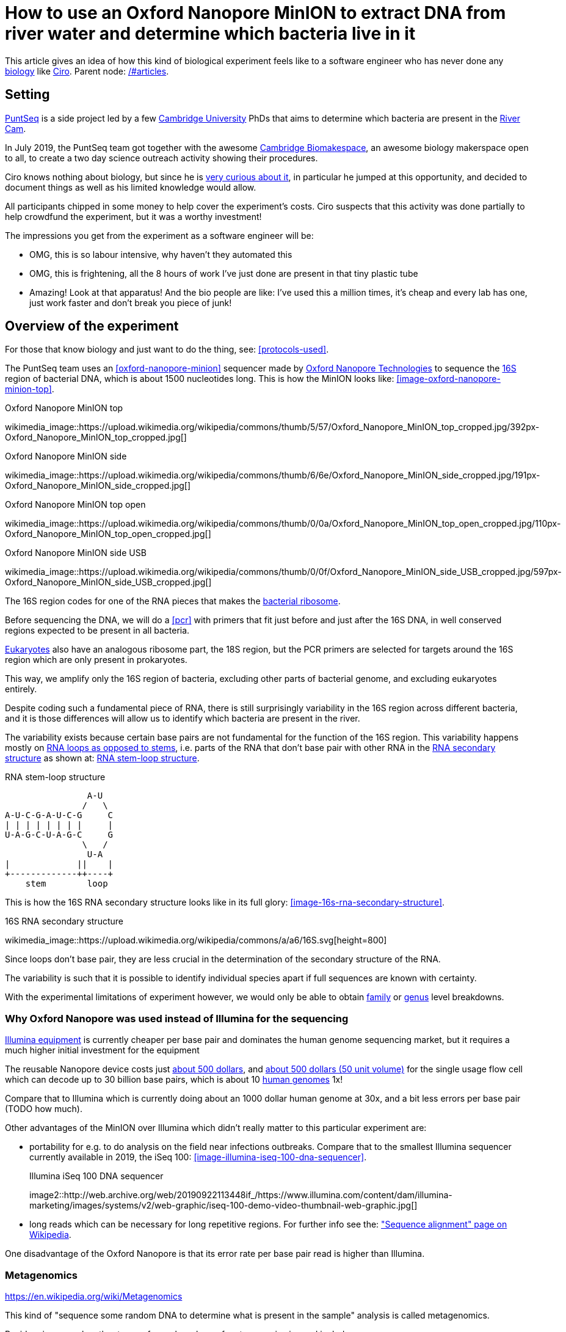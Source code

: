 = How to use an Oxford Nanopore MinION to extract DNA from river water and determine which bacteria live in it

This article gives an idea of how this kind of biological experiment feels like to a software engineer who has never done any link:/#biology[biology] like link:/#ciro-santilli[Ciro]. Parent node: link:/#articles[].

toc::[]

== Setting

https://www.puntseq.co.uk/[PuntSeq] is a side project led by a few https://en.wikipedia.org/wiki/University_of_Cambridge[Cambridge University] PhDs that aims to determine which bacteria are present in the https://en.wikipedia.org/wiki/River_Cam[River Cam].

In July 2019, the PuntSeq team got together with the awesome https://biomake.space[Cambridge Biomakespace], an awesome biology makerspace open to all, to create a two day science outreach activity showing their procedures.

Ciro knows nothing about biology, but since he is link:/#molecular-biology-is-the-next-big-thing-so-do-anything-in-that-area[very curious about it], in particular he jumped at this opportunity, and decided to document things as well as his limited knowledge would allow.

All participants chipped in some money to help cover the experiment's costs. Ciro suspects that this activity was done partially to help crowdfund the experiment, but it was a worthy investment!

The impressions you get from the experiment as a software engineer will be:

* OMG, this is so labour intensive, why haven't they automated this
* OMG, this is frightening, all the 8 hours of work I've just done are present in that tiny plastic tube
* Amazing! Look at that apparatus! And the bio people are like: I've used this a million times, it's cheap and every lab has one, just work faster and don't break you piece of junk!

== Overview of the experiment

For those that know biology and just want to do the thing, see: xref:protocols-used[xrefstyle=full].

The PuntSeq team uses an xref:oxford-nanopore-minion[] sequencer made by https://en.wikipedia.org/wiki/Oxford_Nanopore_Technologies[Oxford Nanopore Technologies] to sequence the https://en.wikipedia.org/wiki/16S_ribosomal_RNA[16S] region of bacterial DNA, which is about 1500 nucleotides long. This is how the MinION looks like: xref:image-oxford-nanopore-minion-top[xrefstyle=full].

.Oxford Nanopore MinION top
wikimedia_image::https://upload.wikimedia.org/wikipedia/commons/thumb/5/57/Oxford_Nanopore_MinION_top_cropped.jpg/392px-Oxford_Nanopore_MinION_top_cropped.jpg[]

.Oxford Nanopore MinION side
wikimedia_image::https://upload.wikimedia.org/wikipedia/commons/thumb/6/6e/Oxford_Nanopore_MinION_side_cropped.jpg/191px-Oxford_Nanopore_MinION_side_cropped.jpg[]

.Oxford Nanopore MinION top open
wikimedia_image::https://upload.wikimedia.org/wikipedia/commons/thumb/0/0a/Oxford_Nanopore_MinION_top_open_cropped.jpg/110px-Oxford_Nanopore_MinION_top_open_cropped.jpg[]

.Oxford Nanopore MinION side USB
wikimedia_image::https://upload.wikimedia.org/wikipedia/commons/thumb/0/0f/Oxford_Nanopore_MinION_side_USB_cropped.jpg/597px-Oxford_Nanopore_MinION_side_USB_cropped.jpg[]

The 16S region codes for one of the RNA pieces that makes the https://en.wikipedia.org/w/index.php?title=Ribosome&oldid=912600990#Bacterial_ribosomes[bacterial ribosome].

Before sequencing the DNA, we will do a xref:pcr[] with primers that fit just before and just after the 16S DNA, in well conserved regions expected to be present in all bacteria.

https://en.wikipedia.org/wiki/Eukaryote[Eukaryotes] also have an analogous ribosome part, the 18S region, but the PCR primers are selected for targets around the 16S region which are only present in prokaryotes.

This way, we amplify only the 16S region of bacteria, excluding other parts of bacterial genome, and excluding eukaryotes entirely.

Despite coding such a fundamental piece of RNA, there is still surprisingly variability in the 16S region across different bacteria, and it is those differences will allow us to identify which bacteria are present in the river.

The variability exists because certain base pairs are not fundamental for the function of the 16S region. This variability happens mostly on https://en.wikipedia.org/wiki/Stem-loop[RNA loops as opposed to stems], i.e. parts of the RNA that don't base pair with other RNA in the https://en.wikipedia.org/wiki/Nucleic_acid_secondary_structure[RNA secondary structure] as shown at: xref:listing-rna-stem-loop[xrefstyle=full].

[[listing-rna-stem-loop]]
.RNA stem-loop structure
----
                A-U
               /   \
A-U-C-G-A-U-C-G     C
| | | | | | | |     |
U-A-G-C-U-A-G-C     G
               \   /
                U-A
|             ||    |
+-------------++----+
    stem        loop
----

This is how the 16S RNA secondary structure looks like in its full glory: xref:image-16s-rna-secondary-structure[xrefstyle=full].

.16S RNA secondary structure
wikimedia_image::https://upload.wikimedia.org/wikipedia/commons/a/a6/16S.svg[height=800]

Since loops don't base pair, they are less crucial in the determination of the secondary structure of the RNA.

The variability is such that it is possible to identify individual species apart if full sequences are known with certainty.

With the experimental limitations of experiment however, we would only be able to obtain https://en.wikipedia.org/wiki/Family_(biology)[family] or https://en.wikipedia.org/wiki/Genus[genus] level breakdowns.

=== Why Oxford Nanopore was used instead of Illumina for the sequencing

link:++https://en.wikipedia.org/wiki/Illumina,_Inc.++[Illumina equipment] is currently cheaper per base pair and dominates the human genome sequencing market, but it requires a much higher initial investment for the equipment

The reusable Nanopore device costs just https://web.archive.org/web/20190717141155/https://store.nanoporetech.com/starter-packs/[about 500 dollars], and https://web.archive.org/web/20190911092809/https://store.nanoporetech.com/flowcells.html[about 500 dollars (50 unit volume)] for the single usage flow cell which can decode up to 30 billion base pairs, which is about 10 https://en.wikipedia.org/wiki/Human_genome[human genomes] 1x!

Compare that to Illumina which is currently doing about an 1000 dollar human genome at 30x, and a bit less errors per base pair (TODO how much).

Other advantages of the MinION over Illumina which didn't really matter to this particular experiment are:

* portability for e.g. to do analysis on the field near infections outbreaks. Compare that to the smallest Illumina sequencer currently available in 2019, the iSeq 100: xref:image-illumina-iseq-100-dna-sequencer[xrefstyle=full].
+
[source=https://www.illumina.com/systems/sequencing-platforms/iseq.html]
.Illumina iSeq 100 DNA sequencer
image2::http://web.archive.org/web/20190922113448if_/https://www.illumina.com/content/dam/illumina-marketing/images/systems/v2/web-graphic/iseq-100-demo-video-thumbnail-web-graphic.jpg[]
* long reads which can be necessary for long repetitive regions. For further info see the: https://en.wikipedia.org/wiki/Sequence_alignment["Sequence alignment" page on Wikipedia].

One disadvantage of the Oxford Nanopore is that its error rate per base pair read is higher than Illumina.

=== Metagenomics

https://en.wikipedia.org/wiki/Metagenomics

This kind of "sequence some random DNA to determine what is present in the sample" analysis is called metagenomics.

Besides river sample, other types of samples where of metagenomics is used include:

* sea water biodiversity: http://ocean-microbiome.embl.de/companion.html
* food, including searching for desirable microorganisms such as in cheese or bread yeast
* poo, e.g. to study how the human microbiome influences health. There are companies actively working on this, e.g.: https://www.microbiotica.com/

One related application which most people would not consider metagenomics, is that of finding https://en.wikipedia.org/wiki/Circulating_tumor_DNA[circulating tumor DNA] in blood to detect tumors.

== Sample collection

As you would expect, not much secret here, we just dumped a 1 liter glass bottle with a rope attached around the neck in a few different locations of the river, and pulled it out with the rope.

The temperature of the water was measured with a mercury thermometer, and the PH with pH strips and a cell phone app to compare the color of the strip.

There were some swans in the river, so... swan poo bacteria I guess?

And, in the name of science, we even wore gloves to not contaminate the samples!

Who said you can't have fun with science? xref:video-river-water-sample-collection-with-a-bottle-and-string[xrefstyle=full]

wikimedia_image::https://upload.wikimedia.org/wikipedia/commons/thumb/3/33/River_water_sample_collection_swans.jpg/800px-River_water_sample_collection_swans.jpg[]

wikimedia_image::https://upload.wikimedia.org/wikipedia/commons/thumb/a/a9/River_water_sample_collection_tie_rope_to_bottle.jpg/360px-River_water_sample_collection_tie_rope_to_bottle.jpg[]

wikimedia_image::https://upload.wikimedia.org/wikipedia/commons/thumb/9/9b/River_water_sample_collection_get_sample.jpg/360px-River_water_sample_collection_get_sample.jpg[]

wikimedia_image::https://upload.wikimedia.org/wikipedia/commons/thumb/7/75/River_water_sample_collection_measure_temperature.jpg/360px-River_water_sample_collection_measure_temperature.jpg[]

wikimedia_image::https://upload.wikimedia.org/wikipedia/commons/thumb/4/4f/River_water_sample_collection_read_PH_strip.jpg/360px-River_water_sample_collection_read_PH_strip.jpg[]

wikimedia_image::https://upload.wikimedia.org/wikipedia/commons/thumb/0/0a/River_water_sample_collection_identify_bottle.jpg/360px-River_water_sample_collection_identify_bottle.jpg[]

wikimedia_video::https://upload.wikimedia.org/wikipedia/commons/transcoded/b/bb/River_water_sample_collection_with_a_bottle_and_string.ogv/River_water_sample_collection_with_a_bottle_and_string.ogv.480p.vp9.webm[]

== DNA extraction

The first thing we had to do with the sample was to extract the DNA present in the water in a pure form for the PCR.

We did that with a xref:qiagen-dneasy-powerwater-kit[].

As you would expect, this consists of a purification procedure with several steps.

In each step we take a physical or chemical action on the sample, which splits it into two parts: the one with the DNA and the one without.

We then take the part with the DNA, and throw away the one without the DNA.

The first steps are coarser, and finer and finer splits are done as we move forward.

=== Filtration with vacuum pump

The first thing we did was to filter the water samples with a membrane filter that is so fine that not even bacteria can pass through, but water can.

Therefore, after filtration, we would have all particles such as bacteria and larger dirt pieces in the filter.

From the 1 liter in each bottle, we only used 400 ml because previous experiments showed that filtering the remaining 600 ml is very time consuming because the membrane filter gets clogged up.

Therefore, the filtration step allows us to reduce those 400 ml volumes to more manageable Eppendorf tube volumes: xref:image-an-eppendorf-tube-is-small-and-convenient[xrefstyle=full]. Reagents are expensive, and centrifuges are small!

.An Eppendorf tube is small and convenient
wikimedia_image::https://upload.wikimedia.org/wikipedia/commons/thumb/3/3f/Microcentrifuge_tube_in_hand.jpg/640px-Microcentrifuge_tube_in_hand.jpg[]

wikimedia_image::https://upload.wikimedia.org/wikipedia/commons/thumb/3/35/Labelled_Eppendorf_microcentrifuge_tubes_on_rack.jpg/640px-Labelled_Eppendorf_microcentrifuge_tubes_on_rack.jpg[]

Since the filter is so fine, filtering by gravity alone would take forever, and so we used a vacuum pump to speed thing up!

For that we used:

* xref:thermo-scientific-nalgene-polysulfone-reusable-bottle-top-filters[]
* xref:knf-laboport-series-laboratory-vacuum-pump[]

wikimedia_image::https://upload.wikimedia.org/wikipedia/commons/6/6e/Vacuum_pump_filter_peel_filter.png[]

wikimedia_image::https://upload.wikimedia.org/wikipedia/commons/7/78/Vacuum_pump_filter_place_filter.png[]

wikimedia_video::https://upload.wikimedia.org/wikipedia/commons/transcoded/3/3f/Vacuum_pump_filter_pour_sample_and_turn_on.webm/Vacuum_pump_filter_pour_sample_and_turn_on.webm.480p.vp9.webm[]

=== Post filtration purification

After filtration, all DNA should present in the filter, so we cut the paper up with scissors and put the pieces into an Eppendorf: xref:video-vacuum-pump-filter-cut-and-place-in-eppendorf[xrefstyle=full].

wikimedia_video::https://upload.wikimedia.org/wikipedia/commons/transcoded/8/85/Vacuum_pump_filter_cut_and_place_in_eppendorf.webm/Vacuum_pump_filter_cut_and_place_in_eppendorf.webm.480p.vp9.webm[]

Now that we had the DNA in Eppendorfs, we were ready to continue the purification in a simpler and more standardized lab pipeline fashion.

First we added some small specialized beads and chemicals to the water and shook them Eppendorfs hard in a xref:scientific-industries-inc-vortex-genie-2[] machine to break the cells and free the DNA.

wikimedia_video::https://upload.wikimedia.org/wikipedia/commons/transcoded/e/e1/Scientific_Industries_Inc_Vortex-Genie_2_loading.webm/Scientific_Industries_Inc_Vortex-Genie_2_loading.webm.480p.vp9.webm[]

wikimedia_video::https://upload.wikimedia.org/wikipedia/commons/transcoded/1/19/Scientific_Industries_Inc_Vortex-Genie_2_running.ogv/Scientific_Industries_Inc_Vortex-Genie_2_running.ogv.480p.vp9.webm[]

Once that was done, we added several reagents which split the solution into two phases: one containing the DNA and the other not. We would then pipette the phase with the DNA out to the next Eppendorf, and continue the process.

In one step for example, the DNA was present as a white precipitate at the bottom of the tube, and we threw away the supernatant liquid: xref:image-qiagen-dneasy-powerwater-kit-white-precipitate[xrefstyle=full].

wikimedia_image::https://upload.wikimedia.org/wikipedia/commons/thumb/3/30/Qiagen_DNeasy_PowerWater_Kit_White_Precipitate.jpg/586px-Qiagen_DNeasy_PowerWater_Kit_White_Precipitate.jpg[]

At various stages, centrifuging was also necessary. Much like the previous vacuum pump step, this adds extra gravity to speed up the separation of phases with different molecular masses.

In our case, we used a xref:vwr-micro-star-17-microcentrifuge[] for those steps:

wikimedia_image::https://upload.wikimedia.org/wikipedia/commons/thumb/0/03/VWR_Micro_Star_17_microcentrifuge.jpg/360px-VWR_Micro_Star_17_microcentrifuge.jpg[]

wikimedia_image::https://upload.wikimedia.org/wikipedia/commons/thumb/6/65/VWR_Micro_Star_17_microcentrifuge_loading.png/358px-VWR_Micro_Star_17_microcentrifuge_loading.png[]

Then, when we had finally finished all the purification steps, we measured the quantity of DNA with a xref:biochrom-simplinano-spectrophotometer[] to check that the purification went well:

wikimedia_image::https://upload.wikimedia.org/wikipedia/commons/thumb/4/47/Biochrom_SimpliNano_spectrophotometer_loading_sample.jpg/262px-Biochrom_SimpliNano_spectrophotometer_loading_sample.jpg[]

wikimedia_image::https://upload.wikimedia.org/wikipedia/commons/thumb/f/f4/Biochrom_SimpliNano_spectrophotometer_result_readout.jpg/360px-Biochrom_SimpliNano_spectrophotometer_result_readout.jpg[]

And because the readings were good, we put it in our -20 C fridge to preserve it until the second day of the workshop and called it a day:

wikimedia_image::https://upload.wikimedia.org/wikipedia/commons/thumb/f/f7/Minus_20_fridge_storing_samples.jpg/183px-Minus_20_fridge_storing_samples.jpg[]

== PCR

https://en.wikipedia.org/wiki/Polymerase_chain_reaction["Polymerase chain reaction" on Wikipediajjj]

Because it is considered the less interesting step, and because it takes quite some time, this step was done by the event organizers between the two event days, so I did not get to take many photos.

PCR protocols are very standard it seems, all that biologists need to know to reproduce is the time and temperature of each step.

We did 35 cycles of:

* 94˚C for 30 seconds
* 60˚C for 30 seconds
* 72˚C for 45 seconds

This process used a xref:marshal-scientific-mj-research-ptc-200-thermal-cycler[]:

wikimedia_image::https://upload.wikimedia.org/wikipedia/commons/thumb/f/f5/Marshal_Scientific_MJ_Research_PTC-200_Thermal_Cycler.jpg/360px-Marshal_Scientific_MJ_Research_PTC-200_Thermal_Cycler.jpg[]

We added PCR primers for regions that surround the 16S DNA. The primers are just bought from a vendor, and we used well known regions are called 27F and 1492R. Here is a paper that analyzes other choices: https://academic.oup.com/femsle/article/221/2/299/630719 (http://web.archive.org/web/20190911091818/https://academic.oup.com/femsle/article/221/2/299/630719[archive]) "Evaluation of primers and PCR conditions for the analysis of 16S rRNA genes from a natural environment" by "Yuichi Hongoh, Hiroe Yuzawa, Moriya Ohkuma, Toshiaki Kudo Published" published 01 April 2003.

One cool thing about the PCR is that we can also add a known barcode at the end of each primer as shown at xref:listing-pcr-diagram[xrefstyle=full]. This way, we were able to:

* add a different barcode for samples collected from different locations
* sequence them all in one go
* then just from the sequencing output the barcode to determine where each sequence came from!

[[listing-pcr-diagram]]
.PCR diagram
----
Bacterial DNA (a little bit)
... --- 27S --- 16S --- 1492R --- ...

|
|
v

PCR output (a lot of)
Barcode --- 27S --- 16S --- 1492R
----

Finally, after purification, we used the xref:qiagen-qiaquick-pcr-purification-kit[] protocol to purify the generated from unwanted PCR byproducts.

=== PCR verification with gel electrophoresis

Biology experiments are hard, and so they go wrong, a lot.

For this reason, it is wise to verify that certain steps are correct whenever possible.

And so this is the first thing we did on the second day!

https://en.wikipedia.org/wiki/Gel_electrophoresis[Gel electrophoresis] separates molecules by their charge-to-mass ratio. It is one of those ultra common lab procedures!

This allows us to determine how long are the DNA fragments present in our solution.

Since we know that we amplified the 16S regions which we know the rough size of (there might be a bit of variability across species, but not that much), we were expecting to see a big band at that size.

And that is exactly what we saw!

First we had to prepare the gel, put the gel comb, and pipette the samples into wells present in the gel:

wikimedia_image::https://upload.wikimedia.org/wikipedia/commons/thumb/5/5b/Gel_electrophoresis_insert_comb.jpg/360px-Gel_electrophoresis_insert_comb.jpg[]

wikimedia_image::https://upload.wikimedia.org/wikipedia/commons/thumb/c/cb/Gel_electrophoresis_top_view_with_wells_visible.jpg/360px-Gel_electrophoresis_top_view_with_wells_visible.jpg[]

wikimedia_image::https://upload.wikimedia.org/wikipedia/commons/thumb/a/a7/Gel_electrophoresis_pipette_sample_into_wells.jpg/360px-Gel_electrophoresis_pipette_sample_into_wells.jpg[]

To see the DNA, we added https://en.wikipedia.org/wiki/Ethidium_bromide[ethidium bromide] to the samples, which is a substance that that both binds to DNA and is fluorescent.

Because it interacts heavily with DNA, ethidium bromide is a https://en.wikipedia.org/wiki/Mutagen[mutagen], and the biology people sure did treat the dedicated electrophoresis bench area with respect! xref:image-gel-electrophoresis-dedicated-bench-area-to-prevent-ethidium-bromide-contamination[xrefstyle=full].

wikimedia_image::https://upload.wikimedia.org/wikipedia/commons/thumb/3/31/Gel_electrophoresis_dedicated_bench_area_to_prevent_ethidium_bromide_contamination.jpg/360px-Gel_electrophoresis_dedicated_bench_area_to_prevent_ethidium_bromide_contamination.jpg[]

wikimedia_image::https://upload.wikimedia.org/wikipedia/commons/thumb/7/75/Gel_electrophoresis_dedicated_waste_bin_for_centrifuge_tubes_and_pipette_tips_contaminated_with_ethidium_bromide.jpg/360px-Gel_electrophoresis_dedicated_waste_bin_for_centrifuge_tubes_and_pipette_tips_contaminated_with_ethidium_bromide.jpg[]

The UV transilluminator we used to shoot UV light into the gel was the xref:fischer-scientific-uvp-lm-26e-benchtop-2uv-transilluminator[]. The fluorescent substance then emitted a light we can see.

As barely seen at xref:image-fischer-scientific-uvp-lm-26e-benchtop-2uv-transilluminator-illuminated-gel[xrefstyle=full] due to bad photo quality due to lack of light, there is one strong green line, which compared to the ladder matches our expected 16S length. What we saw it with the naked eyes was very clear however.

wikimedia_image::https://upload.wikimedia.org/wikipedia/commons/thumb/0/06/Fischer_Scientific_UVP_LM-26E_Benchtop_2UV_Transilluminator.jpg/640px-Fischer_Scientific_UVP_LM-26E_Benchtop_2UV_Transilluminator.jpg[]

wikimedia_image::https://upload.wikimedia.org/wikipedia/commons/thumb/8/85/Fischer_Scientific_UVP_LM-26E_Benchtop_2UV_Transilluminator_loading_gel.jpg/360px-Fischer_Scientific_UVP_LM-26E_Benchtop_2UV_Transilluminator_loading_gel.jpg[]

wikimedia_image::https://upload.wikimedia.org/wikipedia/commons/thumb/7/75/Fischer_Scientific_UVP_LM-26E_Benchtop_2UV_Transilluminator_illuminated_gel.jpg/360px-Fischer_Scientific_UVP_LM-26E_Benchtop_2UV_Transilluminator_illuminated_gel.jpg[]

== Sequencing

Once we had the amplified 16S DNA, we were almost ready to start sequencing!

=== Pre-sequencing preparation

One cool thing we did in this procedure was to use https://en.wikipedia.org/wiki/Magnetic_separation[magnetic separation] with magnetic beads to further concentrate the DNA: xref:image-ge-magrack-6-pipetting[xrefstyle=full].

The beads are coated to stick to the DNA, which allows us to easily extract the DNA from the rest of the solution. This is cool, but bio people are borderline obsessed by those beads! Go figure!

wikimedia_image::https://upload.wikimedia.org/wikipedia/commons/thumb/0/06/GE_MagRack_6_pipetting.jpg/360px-GE_MagRack_6_pipetting.jpg[]

wikimedia_image::https://upload.wikimedia.org/wikipedia/commons/thumb/c/cc/GE_MagRack_6_eppendorf_with_magnetic_beads_mounted.jpg/503px-GE_MagRack_6_eppendorf_with_magnetic_beads_mounted.jpg[]

Then we prepared the DNA for sequencing with the Oxford Nanopore specific part: xref:oxford-nanopore-sqk-lsk109-ligation-sequencing-kit[].

Here some of the steps required a bit more of vortexing for mixing the reagents, and for this we used the xref:velp-scientifica-wizard-ir-infrared-vortex-mixer[] which appears to be quicker to use and not as strong as the Vortex Genie 2 previously used to break up the cells:

wikimedia_image::https://upload.wikimedia.org/wikipedia/commons/thumb/5/5b/VELP_Scientifica_WIZARD_IR_Infrared_Vortex_Mixer_running.jpg/360px-VELP_Scientifica_WIZARD_IR_Infrared_Vortex_Mixer_running.jpg[]

After all that was done, the DNA of the several 400 ml water bottles and hours of hard purification labour were contained in one single Eppendorf!

=== Using the Oxford Nanopore

With all this ready, we opened the Nanopore flow cell, which is the 500 dollar consumable piece that goes in the sequencer.

We then had to pipette the final golden Eppendorf into the flow cell. My anxiety levels were going through the roof: xref:image-oxford-nanopore-minion-flow-cell-pipette-loading[xrefstyle=full].

wikimedia_image::https://upload.wikimedia.org/wikipedia/commons/thumb/8/81/Oxford_nanopore_MinION_flow_cell_package.jpg/304px-Oxford_nanopore_MinION_flow_cell_package.jpg[]

wikimedia_image::https://upload.wikimedia.org/wikipedia/commons/thumb/0/00/Oxford_nanopore_MinION_flow_cell_front.jpg/640px-Oxford_nanopore_MinION_flow_cell_front.jpg[]

wikimedia_image::https://upload.wikimedia.org/wikipedia/commons/thumb/c/c2/Oxford_nanopore_MinION_flow_cell_back.jpg/1024px-Oxford_nanopore_MinION_flow_cell_back.jpg[]

wikimedia_image::https://upload.wikimedia.org/wikipedia/commons/thumb/f/f8/Oxford_nanopore_MinION_flow_cell_pipette_loading.jpg/278px-Oxford_nanopore_MinION_flow_cell_pipette_loading.jpg[]

At this point bio people start telling lab horror stories of expensive solutions being spilled and people having to recover them from fridge walls, or of how people threw away golden Eppendorfs and had to pick them out of trash bins with hundreds of others looking exactly the same etc. (but also how some discoveries were made like this) This reminded me of: https://youtu.be/89UNPdNtOoE?t=919 https://en.wikipedia.org/wiki/Alfred_Maddock[Alfred Maddock's plutonium spill horror story].

Luckily this time, it worked out!

We then just had to connect the MinION to the computer, and wait for 2 days.

During this time, the DNA would be sucked through the pores.

As can be seen from xref:video-oxford-nanopore-minion-software-channels-pannel-on-mac[] the software tells us which pores are still working.

wikimedia_image::https://upload.wikimedia.org/wikipedia/commons/thumb/0/03/Oxford_Nanopore_MinION_connected_to_a_Mac_via_USB.jpg/360px-Oxford_Nanopore_MinION_connected_to_a_Mac_via_USB.jpg[]

wikimedia_video::https://upload.wikimedia.org/wikipedia/commons/transcoded/7/7e/Oxford_Nanopore_MinION_software_channels_pannel_on_Mac.webm/Oxford_Nanopore_MinION_software_channels_pannel_on_Mac.webm.480p.webm[]

Pores go bad sooner or later randomly, until there are none left, at which point we can stop the process and throw the flow cell away.

48 hours was expected to be a reasonable time until all pores went bad, and so we called it a day, and waited for an email from the PuntSeq team telling us how things went.

We reached a yield of 16 billion base pairs out of the 30Gbp nominal maximum, which the bio people said was not bad.

== Bioinformatics

To be honest, because I'm a software engineer, and I've done enough staring in computers for a lifetime already, and I believe in the power of https://en.wikipedia.org/wiki/Git[Git], I didn't pay much attention to this ;-)

TODO at least mention the key algorithms and link to GitHub software.

I can however see that it does however present interesting problems!

Because we had to wait for 2 days to get our data, the workshop first reused sample data from previous collections done earlier in the year.

First there is some signal processing / machine learning required to do the https://en.wikipedia.org/wiki/Base_calling[base calling], which is not trivial in the Oxford Nanopore, since neighbouring bases can affect the signal of each other. This is mostly handled by Oxford Nanopore itself, or by hardcore programmers in the field however.

After the base calling was done, we analyzed the data using computer programs that match the sequenced 16S sequences to a database of known sequenced species.

This is of course not just a simple direct string matching problem, since like any in experiment, the DNA reads have some errors, so the program has to find the best match even though it is not exact.

The PuntSeq team uploaded / will upload the data to well known open databases so that it will be preserved forever! When ready, a link to the data will be uploaded to: https://www.puntseq.co.uk/data

== Conclusions

* against all odds, the experiment worked and we got DNA out of the water, despite a bunch of non-bio newbs actively messing with random parts of the experiment
* PuntSeq and Biomakespace people, and all those tho do scientific outreach, are awesome!
* biology is hard
* creating insanely media rich articles like this is also hard, but the following helped enormously:
** link:/#media-rationale-of-ciro-santillis-website[Wikimedia Commons] to store large media files out of Git
** link:/markdown-style-guide[Asciidoctor] extensions to easily include those media files
** https://unix.stackexchange.com/questions/25978/image-viewer-for-multiple-images/539333#539333[Nomacs] to give Google Photos photos meaningful names and to edit people's faces out of pictures ;-)
* some scientific Wikipedia pages may or may not have been edited with better pictures during the course of writing this article

== Protocols used

Protocols are the biologist term for "recipe".

I found that a lot of biology comes down to this: get the right recipe, follow it well even though you don't understand all the proprietary details, and pray.

=== Qiagen DNeasy PowerWater Kit

https://www.qiagen.com/gb/products/discovery-and-translational-research/dna-rna-purification/dna-purification/microbial-dna/dneasy-powerwater-kit (http://web.archive.org/web/20190905084344/https://www.qiagen.com/gb/products/discovery-and-translational-research/dna-rna-purification/dna-purification/microbial-dna/dneasy-powerwater-kit/[archive]) Here is its documentation: https://www.qiagen.com/gb/resources/download.aspx?id=bb731482-874b-4241-8cf4-c15054e3a4bf&lang=en (http://web.archive.org/web/20190905084623/https://www.qiagen.com/gb/resources/download.aspx?id=bb731482-874b-4241-8cf4-c15054e3a4bf&lang=en[archive]).

Manual archive: http://web.archive.org/web/20190911111136/https://www.qiagen.com/gb/resources/download.aspx?id=bb731482-874b-4241-8cf4-c15054e3a4bf&lang=en

Kit to extract clean DNA from water.

wikimedia_image::https://upload.wikimedia.org/wikipedia/commons/thumb/2/2b/Qiagen_DNeasy_PowerWater_Kit_open_box.jpg/360px-Qiagen_DNeasy_PowerWater_Kit_open_box.jpg[]

=== Qiagen QIAquick PCR Purification Kit

https://www.qiagen.com/us/products/discovery-translational-research/dna-rn-a-purification/dna-purification/dna-clean-up/qiaquick-pcr-purification-kit/#orderinginformation (http://web.archive.org/web/20190911092647/https://www.qiagen.com/us/products/discovery-translational-research/dna-rn-a-purification/dna-purification/dna-clean-up/qiaquick-pcr-purification-kit/[archive])

Manual archive: http://web.archive.org/web/20190911100243/https://www.qiagen.com/us/resources/download.aspx?id=e0fab087-ea52-4c16-b79f-c224bf760c39&lang=en

Removes PCR byproducts from purified DNA.

=== Oxford Nanopore SQK-LSK109 Ligation Sequencing Kit

https://store.nanoporetech.com/ligation-sequencing-kit.html (http://web.archive.org/web/20190911092756/https://store.nanoporetech.com/ligation-sequencing-kit.html[archive])

Repairs the ends of DNA, and also attaches an adapter protein to the DNA that makes them go through the pores of e.g. an xref:oxford-nanopore-minion[].

== Equipment used

=== Oxford Nanopore MinION

https://nanoporetech.com/products/minion (https://web.archive.org/web/20190825022606/https://nanoporetech.com/products/minion[archive])

////
.Oxford Nanopore MinION top
wikimedia_image::https://upload.wikimedia.org/wikipedia/commons/thumb/5/57/Oxford_Nanopore_MinION_top_cropped.jpg/392px-Oxford_Nanopore_MinION_top_cropped.jpg[]

.Oxford Nanopore MinION side
wikimedia_image::https://upload.wikimedia.org/wikipedia/commons/thumb/6/6e/Oxford_Nanopore_MinION_side_cropped.jpg/191px-Oxford_Nanopore_MinION_side_cropped.jpg[]

.Oxford Nanopore MinION top open
wikimedia_image::https://upload.wikimedia.org/wikipedia/commons/thumb/0/0a/Oxford_Nanopore_MinION_top_open_cropped.jpg/110px-Oxford_Nanopore_MinION_top_open_cropped.jpg[]

.Oxford Nanopore MinION side USB
wikimedia_image::https://upload.wikimedia.org/wikipedia/commons/thumb/0/0f/Oxford_Nanopore_MinION_side_USB_cropped.jpg/597px-Oxford_Nanopore_MinION_side_USB_cropped.jpg[]

wikimedia_image::https://upload.wikimedia.org/wikipedia/commons/thumb/8/81/Oxford_nanopore_MinION_flow_cell_package.jpg/304px-Oxford_nanopore_MinION_flow_cell_package.jpg[]

wikimedia_image::https://upload.wikimedia.org/wikipedia/commons/thumb/0/00/Oxford_nanopore_MinION_flow_cell_front.jpg/640px-Oxford_nanopore_MinION_flow_cell_front.jpg[]

wikimedia_image::https://upload.wikimedia.org/wikipedia/commons/thumb/c/c2/Oxford_nanopore_MinION_flow_cell_back.jpg/1024px-Oxford_nanopore_MinION_flow_cell_back.jpg[]

wikimedia_image::https://upload.wikimedia.org/wikipedia/commons/thumb/f/f8/Oxford_nanopore_MinION_flow_cell_pipette_loading.jpg/278px-Oxford_nanopore_MinION_flow_cell_pipette_loading.jpg[]

wikimedia_image::https://upload.wikimedia.org/wikipedia/commons/thumb/0/03/Oxford_Nanopore_MinION_connected_to_a_Mac_via_USB.jpg/360px-Oxford_Nanopore_MinION_connected_to_a_Mac_via_USB.jpg[]

wikimedia_video::https://upload.wikimedia.org/wikipedia/commons/transcoded/7/7e/Oxford_Nanopore_MinION_software_channels_pannel_on_Mac.webm/Oxford_Nanopore_MinION_software_channels_pannel_on_Mac.webm.480p.webm[]
////

=== Thermo Scientific Nalgene Polysulfone Reusable Bottle Top Filters

https://www.fishersci.no/shop/products/nalgene-polysulfone-reusable-bottle%20-top-filters/10465781 (http://web.archive.org/web/20190907131756/https://www.fishersci.no/shop/products/nalgene-polysulfone-reusable-bottle%20-top-filters/10465781[archive])

This is where we poured the water. It was not large enough for the entire 1L sample, so we had to do it a few times.

=== KNF Laboport series laboratory vacuum pump

https://www.knfusa.com/en/laboport/ (http://web.archive.org/web/20190907132036/https://www.knfusa.com/en/laboport/[archive]).

////
wikimedia_image::https://upload.wikimedia.org/wikipedia/commons/thumb/5/52/KNF_Laboport_series_laboratory_vacuum_pump.jpg/640px-KNF_Laboport_series_laboratory_vacuum_pump.jpg[]
////

=== Scientific Industries Inc. Vortex-Genie 2

https://www.scientificindustries.com/vortex-genie-2.html (http://web.archive.org/web/20190908034549/https://www.scientificind.ustries.com/vortex-genie-2.html[archive])

https://en.wikipedia.org/wiki/Vortex_mixer

////
wikimedia_video::https://upload.wikimedia.org/wikipedia/commons/e/e1/Scientific_Industries_Inc_Vortex-Genie_2_loading.webm[]

wikimedia_video::https://upload.wikimedia.org/wikipedia/commons/1/19/Scientific_Industries_Inc_Vortex-Genie_2_running.ogv[]
////

=== VWR Micro Star 17 microcentrifuge

https://uk.vwr.com/store/product/8306728/microcentrifuges-ventilated-refrigerated-micro-star-17-17r (http://web.archive.org/web/20190908040119/https://uk.vwr.com/store/product/8306728/microcentrifuges-ventilated-refrigerated-micro-star-17-17r[archive]).

////
wikimedia_image::https://upload.wikimedia.org/wikipedia/commons/thumb/6/65/VWR_Micro_Star_17_microcentrifuge_loading.png/358px-VWR_Micro_Star_17_microcentrifuge_loading.png[]

wikimedia_image::https://upload.wikimedia.org/wikipedia/commons/thumb/0/03/VWR_Micro_Star_17_microcentrifuge.jpg/360px-VWR_Micro_Star_17_microcentrifuge.jpg[]
////

=== VELP Scientifica WIZARD IR Infrared Vortex Mixer

https://www.velp.com/en/products/lines/3/family/44/vortex_mixers/65/wizard_ir_infrared_vortex_mixer (http://web.archive.org/web/20190908091343/https://www.velp.com/en/products/lines/3/family/44/vortex_mixers/65/wizard_ir_infrared_vortex_mixer[archive]).

////
wikimedia_image::https://upload.wikimedia.org/wikipedia/commons/thumb/5/5b/VELP_Scientifica_WIZARD_IR_Infrared_Vortex_Mixer_running.jpg/360px-VELP_Scientifica_WIZARD_IR_Infrared_Vortex_Mixer_running.jpg[]
////

=== Marshal Scientific MJ Research PTC-200 Thermal Cycler

https://www.marshallscientific.com/MJ-Research-PTC-200-Thermal-Cycler-p/mj-200.htm (http://web.archive.org/web/20190908091629/https://www.marshallscientific.com/MJ-Research-PTC-200-Thermal-Cycler-p/mj-200.htm[archive]).

////
wikimedia_image::https://upload.wikimedia.org/wikipedia/commons/thumb/f/f5/Marshal_Scientific_MJ_Research_PTC-200_Thermal_Cycler.jpg/360px-Marshal_Scientific_MJ_Research_PTC-200_Thermal_Cycler.jpg[]
////

=== GE MagRack 6

https://www.gelifesciences.com/en/us/shop/protein-analysis/protein-sample-preparation/protein-enrichment/magrack-6-p-05761 (http://web.archive.org/web/20190908091852/https://www.gelifesciences.com/en/us/shop/protein-analysis/protein-sample-preparation/protein-enrichment/magrack-6-p-05761[archive]).

////
wikimedia_image::https://upload.wikimedia.org/wikipedia/commons/thumb/0/06/GE_MagRack_6_pipetting.jpg/360px-GE_MagRack_6_pipetting.jpg[]

wikimedia_image::https://upload.wikimedia.org/wikipedia/commons/thumb/c/cc/GE_MagRack_6_eppendorf_with_magnetic_beads_mounted.jpg/503px-GE_MagRack_6_eppendorf_with_magnetic_beads_mounted.jpg[]
////

=== BTLab Systems Mini Centrifuge

https://www.btlabsystems.com/Centrifuges/Mini_Centrifuge_Fixed_7K (http://web.archive.org/web/20190908094324/https://www.btlabsystems.com/Centrifuges/Mini_Centrifuge_Fixed_7K[archive]).

Manual: http://web.archive.org/web/20190908094334/https://www.btlabsystems.com/downloads/BT602_Mini_Centrifuge_7K_Fixed.pdf

////
wikimedia_image::https://upload.wikimedia.org/wikipedia/commons/thumb/c/c2/BTLab_Systems_Mini_Centrifuge_open.jpg/360px-BTLab_Systems_Mini_Centrifuge_open.jpg[]
////

=== Fischer Scientific UVP LM-26E Benchtop 2UV Transilluminator

https://www.bidspotter.com/en-us/auction-catalogues/bscsur/catalogue-id-bscsur10011/lot-c6605b41-1a14-40e5-a255-a5c5000866e0 (http://web.archive.org/web/20190908094721/https://www.bidspotter.com/en-us/auction-catalogues/bscsur/catalogue-id-bscsur10011/lot-c6605b41-1a14-40e5-a255-a5c5000866e0[archive]) Cannot exact same product on official website, but here is a similar one:  https://www.fishersci.co.uk/shop/products/lm-26-2uv-transilluminator/12382038 (http://web.archive.org/web/20190908094903/https://www.fishersci.co.uk/shop/products/lm-26-2uv-transilluminator/12382038[archive]).

////
wikimedia_image::https://upload.wikimedia.org/wikipedia/commons/thumb/0/06/Fischer_Scientific_UVP_LM-26E_Benchtop_2UV_Transilluminator.jpg/640px-Fischer_Scientific_UVP_LM-26E_Benchtop_2UV_Transilluminator.jpg[]

wikimedia_image::https://upload.wikimedia.org/wikipedia/commons/thumb/8/85/Fischer_Scientific_UVP_LM-26E_Benchtop_2UV_Transilluminator_loading_gel.jpg/360px-Fischer_Scientific_UVP_LM-26E_Benchtop_2UV_Transilluminator_loading_gel.jpg[]

wikimedia_image::https://upload.wikimedia.org/wikipedia/commons/thumb/7/75/Fischer_Scientific_UVP_LM-26E_Benchtop_2UV_Transilluminator_illuminated_gel.jpg/360px-Fischer_Scientific_UVP_LM-26E_Benchtop_2UV_Transilluminator_illuminated_gel.jpg[]
////

=== Biochrom SimpliNano spectrophotometer

https://biochromspectros.com/spectrophotometers/simplinano-cat/simplinano-spectrophotometer.html (http://web.archive.org/web/20190920214435/https://biochromspectros.com/spectrophotometers/simplinano-cat/simplinano-spectrophotometer.html[archive])

Manual: https://biochromspectros.com/media/wysiwyg/support_page/support-simplinano/Simplinano-UM.pdf (https://web.archive.org/web/20190920214755/https://biochromspectros.com/media/wysiwyg/support_page/support-simplinano/Simplinano-UM.pdf[archive])

////
wikimedia_image::https://upload.wikimedia.org/wikipedia/commons/thumb/4/47/Biochrom_SimpliNano_spectrophotometer_loading_sample.jpg/262px-Biochrom_SimpliNano_spectrophotometer_loading_sample.jpg[]

wikimedia_image::https://upload.wikimedia.org/wikipedia/commons/thumb/f/f4/Biochrom_SimpliNano_spectrophotometer_result_readout.jpg/360px-Biochrom_SimpliNano_spectrophotometer_result_readout.jpg[]
////
